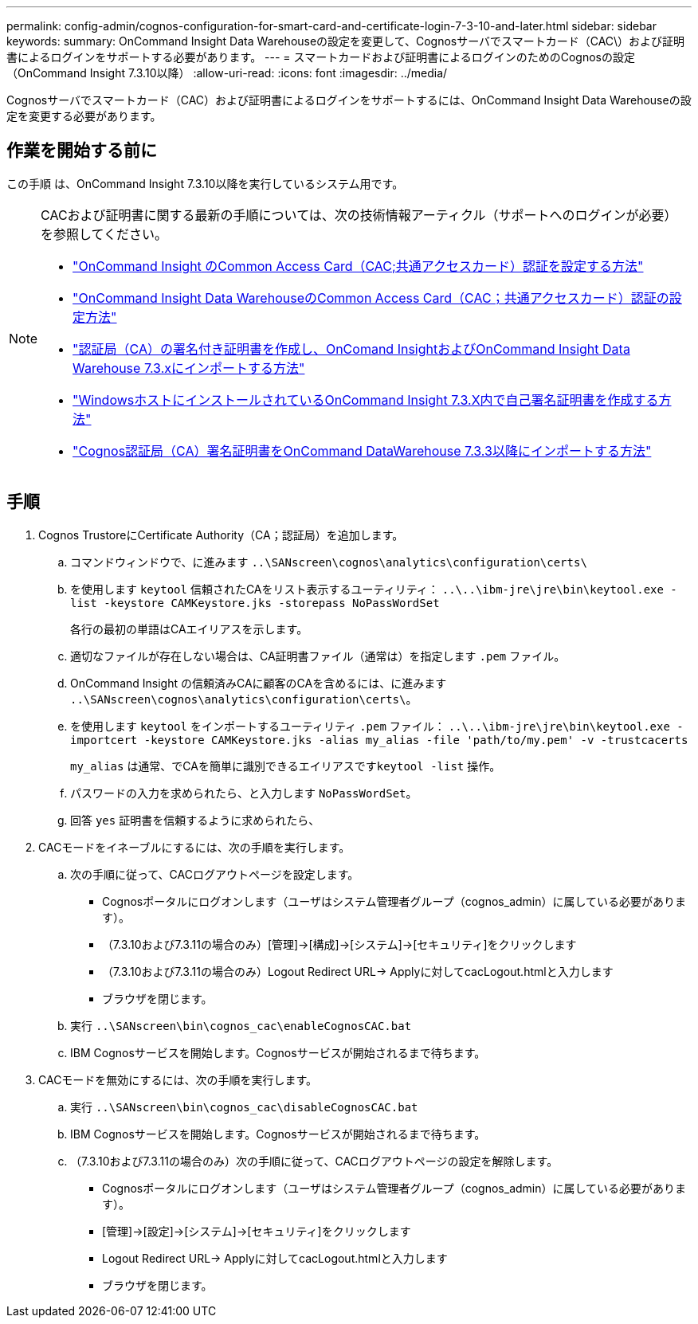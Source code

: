---
permalink: config-admin/cognos-configuration-for-smart-card-and-certificate-login-7-3-10-and-later.html 
sidebar: sidebar 
keywords:  
summary: OnCommand Insight Data Warehouseの設定を変更して、Cognosサーバでスマートカード（CAC\）および証明書によるログインをサポートする必要があります。 
---
= スマートカードおよび証明書によるログインのためのCognosの設定（OnCommand Insight 7.3.10以降）
:allow-uri-read: 
:icons: font
:imagesdir: ../media/


[role="lead"]
Cognosサーバでスマートカード（CAC）および証明書によるログインをサポートするには、OnCommand Insight Data Warehouseの設定を変更する必要があります。



== 作業を開始する前に

この手順 は、OnCommand Insight 7.3.10以降を実行しているシステム用です。

[NOTE]
====
CACおよび証明書に関する最新の手順については、次の技術情報アーティクル（サポートへのログインが必要）を参照してください。

* https://kb.netapp.com/Advice_and_Troubleshooting/Data_Infrastructure_Management/OnCommand_Suite/How_to_configure_Common_Access_Card_(CAC)_authentication_for_NetApp_OnCommand_Insight["OnCommand Insight のCommon Access Card（CAC;共通アクセスカード）認証を設定する方法"]
* https://kb.netapp.com/Advice_and_Troubleshooting/Data_Infrastructure_Management/OnCommand_Suite/How_to_configure_Common_Access_Card_(CAC)_authentication_for_NetApp_OnCommand_Insight_DataWarehouse["OnCommand Insight Data WarehouseのCommon Access Card（CAC；共通アクセスカード）認証の設定方法"]
* https://kb.netapp.com/Advice_and_Troubleshooting/Data_Infrastructure_Management/OnCommand_Suite/How_to_create_and_import_a_Certificate_Authority_(CA)_signed_certificate_into_OCI_and_DWH_7.3.X["認証局（CA）の署名付き証明書を作成し、OnComand InsightおよびOnCommand Insight Data Warehouse 7.3.xにインポートする方法"]
* https://kb.netapp.com/Advice_and_Troubleshooting/Data_Infrastructure_Management/OnCommand_Suite/How_to_create_a_Self_Signed_Certificate_within_OnCommand_Insight_7.3.X_installed_on_a_Windows_Host["WindowsホストにインストールされているOnCommand Insight 7.3.X内で自己署名証明書を作成する方法"]
* https://kb.netapp.com/Advice_and_Troubleshooting/Data_Infrastructure_Management/OnCommand_Suite/How_to_import_a_Cognos_Certificate_Authority_(CA)_signed_certificate_into_DWH_7.3.3_and_later["Cognos認証局（CA）署名証明書をOnCommand DataWarehouse 7.3.3以降にインポートする方法"]


====


== 手順

. Cognos TrustoreにCertificate Authority（CA；認証局）を追加します。
+
.. コマンドウィンドウで、に進みます `..\SANscreen\cognos\analytics\configuration\certs\`
.. を使用します `keytool` 信頼されたCAをリスト表示するユーティリティ： `..\..\ibm-jre\jre\bin\keytool.exe -list -keystore CAMKeystore.jks -storepass NoPassWordSet`
+
各行の最初の単語はCAエイリアスを示します。

.. 適切なファイルが存在しない場合は、CA証明書ファイル（通常は）を指定します `.pem` ファイル。
.. OnCommand Insight の信頼済みCAに顧客のCAを含めるには、に進みます `..\SANscreen\cognos\analytics\configuration\certs\`。
.. を使用します `keytool` をインポートするユーティリティ `.pem` ファイル： `..\..\ibm-jre\jre\bin\keytool.exe -importcert -keystore CAMKeystore.jks -alias my_alias -file 'path/to/my.pem' -v -trustcacerts`
+
`my_alias` は通常、でCAを簡単に識別できるエイリアスです``keytool -list`` 操作。

.. パスワードの入力を求められたら、と入力します `NoPassWordSet`。
.. 回答 `yes` 証明書を信頼するように求められたら、


. CACモードをイネーブルにするには、次の手順を実行します。
+
.. 次の手順に従って、CACログアウトページを設定します。
+
*** Cognosポータルにログオンします（ユーザはシステム管理者グループ（cognos_admin）に属している必要があります）。
*** （7.3.10および7.3.11の場合のみ）[管理]→[構成]→[システム]→[セキュリティ]をクリックします
*** （7.3.10および7.3.11の場合のみ）Logout Redirect URL\-> Applyに対してcacLogout.htmlと入力します
*** ブラウザを閉じます。


.. 実行 `..\SANscreen\bin\cognos_cac\enableCognosCAC.bat`
.. IBM Cognosサービスを開始します。Cognosサービスが開始されるまで待ちます。


. CACモードを無効にするには、次の手順を実行します。
+
.. 実行 `..\SANscreen\bin\cognos_cac\disableCognosCAC.bat`
.. IBM Cognosサービスを開始します。Cognosサービスが開始されるまで待ちます。
.. （7.3.10および7.3.11の場合のみ）次の手順に従って、CACログアウトページの設定を解除します。
+
*** Cognosポータルにログオンします（ユーザはシステム管理者グループ（cognos_admin）に属している必要があります）。
*** [管理]→[設定]→[システム]→[セキュリティ]をクリックします
*** Logout Redirect URL\-> Applyに対してcacLogout.htmlと入力します
*** ブラウザを閉じます。





